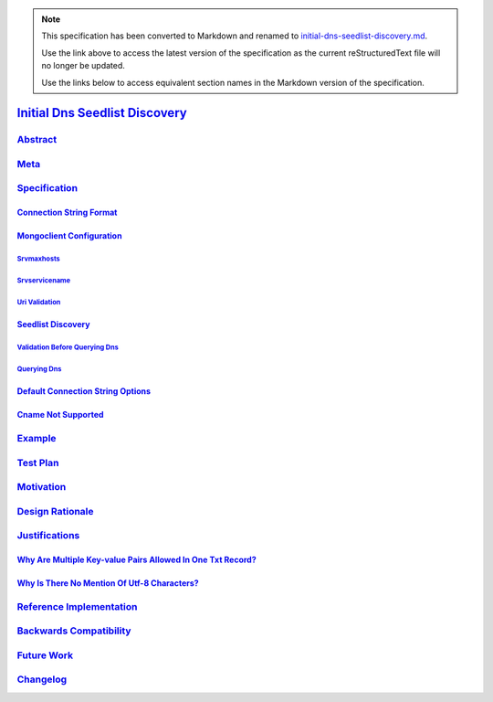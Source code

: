
.. note::
  This specification has been converted to Markdown and renamed to
  `initial-dns-seedlist-discovery.md <initial-dns-seedlist-discovery.md>`_.  

  Use the link above to access the latest version of the specification as the
  current reStructuredText file will no longer be updated.

  Use the links below to access equivalent section names in the Markdown version of
  the specification.

#################################
`Initial Dns Seedlist Discovery`_
#################################

.. _initial dns seedlist discovery: ./auth.md#initial-dns-seedlist-discovery

`Abstract`_
***********

.. _abstract: ./auth.md#abstract

`Meta`_
*******

.. _meta: ./auth.md#meta

`Specification`_
****************

.. _specification: ./auth.md#specification

`Connection String Format`_
===========================

.. _connection string format: ./auth.md#connection-string-format

`Mongoclient Configuration`_
============================

.. _mongoclient configuration: ./auth.md#mongoclient-configuration

`Srvmaxhosts`_
--------------

.. _srvmaxhosts: ./auth.md#srvmaxhosts

`Srvservicename`_
-----------------

.. _srvservicename: ./auth.md#srvservicename

`Uri Validation`_
-----------------

.. _uri validation: ./auth.md#uri-validation

`Seedlist Discovery`_
=====================

.. _seedlist discovery: ./auth.md#seedlist-discovery

`Validation Before Querying Dns`_
---------------------------------

.. _validation before querying dns: ./auth.md#validation-before-querying-dns

`Querying Dns`_
---------------

.. _querying dns: ./auth.md#querying-dns

`Default Connection String Options`_
====================================

.. _default connection string options: ./auth.md#default-connection-string-options

`Cname Not Supported`_
======================

.. _cname not supported: ./auth.md#cname-not-supported

`Example`_
**********

.. _example: ./auth.md#example

`Test Plan`_
************

.. _test plan: ./auth.md#test-plan

`Motivation`_
*************

.. _motivation: ./auth.md#motivation

`Design Rationale`_
*******************

.. _design rationale: ./auth.md#design-rationale

`Justifications`_
*****************

.. _justifications: ./auth.md#justifications

`Why Are Multiple Key-value Pairs Allowed In One Txt Record?`_
==============================================================

.. _why are multiple key-value pairs allowed in one txt record?: ./auth.md#why-are-multiple-key-value-pairs-allowed-in-one-txt-record

`Why Is There No Mention Of Utf-8 Characters?`_
===============================================

.. _why is there no mention of utf-8 characters?: ./auth.md#why-is-there-no-mention-of-utf-8-characters

`Reference Implementation`_
***************************

.. _reference implementation: ./auth.md#reference-implementation

`Backwards Compatibility`_
**************************

.. _backwards compatibility: ./auth.md#backwards-compatibility

`Future Work`_
**************

.. _future work: ./auth.md#future-work

`Changelog`_
************

.. _changelog: ./auth.md#changelog

